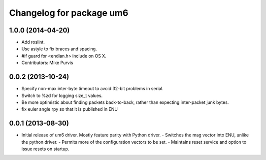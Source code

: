 ^^^^^^^^^^^^^^^^^^^^^^^^^
Changelog for package um6
^^^^^^^^^^^^^^^^^^^^^^^^^

1.0.0 (2014-04-20)
------------------
* Add roslint.
* Use astyle to fix braces and spacing.
* #if guard for <endian.h> include on OS X.
* Contributors: Mike Purvis

0.0.2 (2013-10-24)
------------------
* Specify non-max inter-byte timeout to avoid 32-bit problems in serial.
* Switch to %zd for logging size_t values.
* Be more optimistic about finding packets back-to-back, rather than expecting inter-packet junk bytes.
* fix euler angle rpy so that it is published in ENU

0.0.1 (2013-08-30)
------------------
* Initial release of um6 driver. Mostly feature parity with Python driver.
  - Switches the mag vector into ENU, unlike the python driver.
  - Permits more of the configuration vectors to be set.
  - Maintains reset service and option to issue resets on startup.
